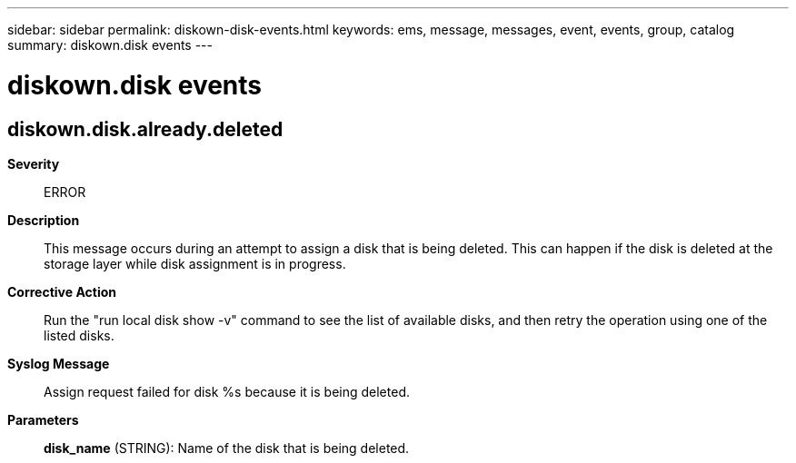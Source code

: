 ---
sidebar: sidebar
permalink: diskown-disk-events.html
keywords: ems, message, messages, event, events, group, catalog
summary: diskown.disk events
---

= diskown.disk events
:toclevels: 1
:hardbreaks:
:nofooter:
:icons: font
:linkattrs:
:imagesdir: ./media/

== diskown.disk.already.deleted
*Severity*::
ERROR
*Description*::
This message occurs during an attempt to assign a disk that is being deleted. This can happen if the disk is deleted at the storage layer while disk assignment is in progress.
*Corrective Action*::
Run the "run local disk show -v" command to see the list of available disks, and then retry the operation using one of the listed disks.
*Syslog Message*::
Assign request failed for disk %s because it is being deleted.
*Parameters*::
*disk_name* (STRING): Name of the disk that is being deleted.
